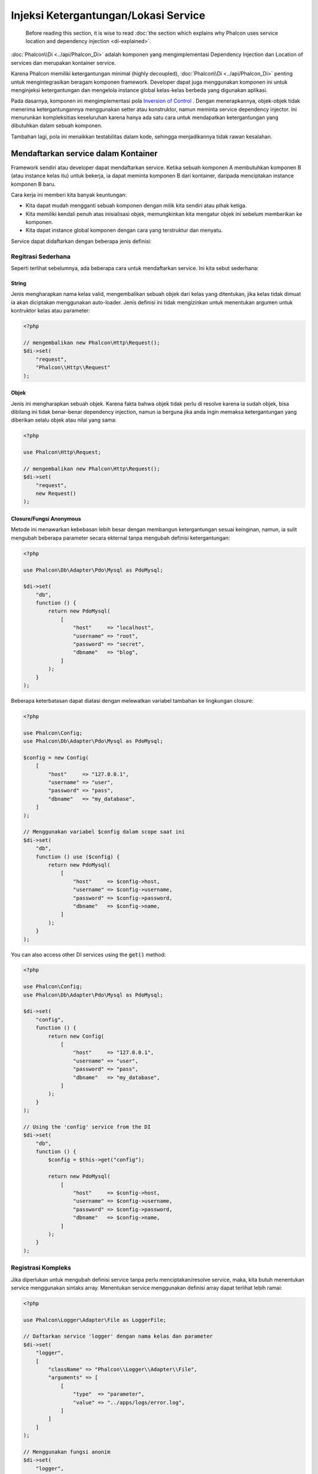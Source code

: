 Injeksi Ketergantungan/Lokasi Service
*************************************

.. highlights::

    Before reading this section, it is wise to read :doc:`the section which explains why Phalcon uses service location and dependency injection <di-explained>`.

:doc:`Phalcon\\Di <../api/Phalcon_Di>` adalah komponen yang mengimplementasi Dependency Injection dan Location of services dan merupakan kontainer service.

Karena Phalcon memiliki ketergantungan minimal (highly decoupled), :doc:`Phalcon\\Di <../api/Phalcon_Di>` penting untuk mengintegrasikan beragam komponen framework. Developer dapat
juga menggunakan komponen ini untuk menginjeksi ketergantungan dan mengelola instance global kelas-kelas berbeda yang digunakan aplikasi.

Pada dasarnya, komponen ini mengimplementasi pola `Inversion of Control`_ . Dengan menerapkannya, objek-objek tidak menerima ketergantungannya menggunakan setter atau konstruktor,
namun meminta service dependency injector. Ini menurunkan kompleksitias keseluruhan karena hanya ada
satu cara untuk mendapatkan ketergantungan yang dibutuhkan dalam sebuah komponen.

Tambahan lagi, pola ini menaikkan testabilitas dalam kode, sehingga menjadikannya tidak rawan kesalahan.

Mendaftarkan service dalam Kontainer
====================================
Framework sendiri atau developer dapat mendaftarkan service. Ketika sebuah komponen A membutuhkan komponen B (atau instance kelas itu) untuk bekerja, ia
dapat meminta komponen B dari kontainer, daripada menciptakan instance komponen B baru.

Cara kerja ini memberi kita banyak keuntungan:

* Kita dapat mudah mengganti sebuah komponen dengan milik kita sendiri atau pihak ketiga.
* Kita memiliki kendali penuh atas inisialisasi objek, memungkinkan kita mengatur objek ini sebelum memberikan ke komponen.
* Kita dapat instance global komponen dengan cara yang terstruktur dan menyatu.

Service dapat didaftarkan dengan beberapa jenis definisi:

Regitrasi Sederhana
-------------------
Seperti terlihat sebelumnya, ada beberapa cara untuk mendaftarkan service. Ini kita sebut sederhana:

String
^^^^^^
Jenis mengharapkan nama kelas valid, mengembalikan sebuah objek dari kelas yang ditentukan, jika kelas tidak dimuat ia akan diciptakan menggunakan auto-loader.
Jenis definisi ini tidak mengizinkan untuk menentukan argumen untuk kontruktor kelas atau parameter:

.. code-block:: php

    <?php

    // mengembalikan new Phalcon\Http\Request();
    $di->set(
        "request",
        "Phalcon\\Http\\Request"
    );

Objek
^^^^^
Jenis ini mengharapkan sebuah objek. Karena fakta bahwa objek tidak perlu di resolve karena ia sudah objek,
bisa dibilang ini tidak benar-benar dependency injection,
namun ia berguna jika anda ingin memaksa ketergantungan yang diberikan selalu objek atau nilai yang sama:

.. code-block:: php

    <?php

    use Phalcon\Http\Request;

    // mengembalikan new Phalcon\Http\Request();
    $di->set(
        "request",
        new Request()
    );

Closure/Fungsi Anonymous
^^^^^^^^^^^^^^^^^^^^^^^^
Metode ini menawarkan kebebasan lebih besar dengan membangun ketergantungan sesuai keinginan, namun, ia sulit
mengubah beberapa parameter secara ekternal tanpa mengubah definisi ketergantungan:

.. code-block:: php

    <?php

    use Phalcon\Db\Adapter\Pdo\Mysql as PdoMysql;

    $di->set(
        "db",
        function () {
            return new PdoMysql(
                [
                    "host"     => "localhost",
                    "username" => "root",
                    "password" => "secret",
                    "dbname"   => "blog",
                ]
            );
        }
    );

Beberapa keterbatasan dapat diatasi dengan melewatkan variabel tambahan ke lingkungan closure:

.. code-block:: php

    <?php

    use Phalcon\Config;
    use Phalcon\Db\Adapter\Pdo\Mysql as PdoMysql;

    $config = new Config(
        [
            "host"     => "127.0.0.1",
            "username" => "user",
            "password" => "pass",
            "dbname"   => "my_database",
        ]
    );

    // Menggunakan variabel $config dalam scope saat ini
    $di->set(
        "db",
        function () use ($config) {
            return new PdoMysql(
                [
                    "host"     => $config->host,
                    "username" => $config->username,
                    "password" => $config->password,
                    "dbname"   => $config->name,
                ]
            );
        }
    );

You can also access other DI services using the :code:`get()` method:

.. code-block:: php

    <?php

    use Phalcon\Config;
    use Phalcon\Db\Adapter\Pdo\Mysql as PdoMysql;

    $di->set(
        "config",
        function () {
            return new Config(
                [
                    "host"     => "127.0.0.1",
                    "username" => "user",
                    "password" => "pass",
                    "dbname"   => "my_database",
                ]
            );
        }
    );

    // Using the 'config' service from the DI
    $di->set(
        "db",
        function () {
            $config = $this->get("config");

            return new PdoMysql(
                [
                    "host"     => $config->host,
                    "username" => $config->username,
                    "password" => $config->password,
                    "dbname"   => $config->name,
                ]
            );
        }
    );

Registrasi Kompleks
-------------------
Jika diperlukan untuk mengubah definisi service tanpa perlu menciptakan/resolve service,
maka, kita butuh menentukan service menggunakan sintaks array. Menentukan service menggunakan definisi array
dapat terlihat lebih ramai:

.. code-block:: php

    <?php

    use Phalcon\Logger\Adapter\File as LoggerFile;

    // Daftarkan service 'logger' dengan nama kelas dan parameter
    $di->set(
        "logger",
        [
            "className" => "Phalcon\\Logger\\Adapter\\File",
            "arguments" => [
                [
                    "type"  => "parameter",
                    "value" => "../apps/logs/error.log",
                ]
            ]
        ]
    );

    // Menggunakan fungsi anonim
    $di->set(
        "logger",
        function () {
            return new LoggerFile("../apps/logs/error.log");
        }
    );

Kedua registrasi service diatas menghasilkan hasil sama. Namun definisi array, memungkinkan pengubahan parameter service bila diperlukan:

.. code-block:: php

    <?php

    // Ubah nama kelas service
    $di->getService("logger")->setClassName("MyCustomLogger");

    // Ubah parameter pertama tanpa menciptakan logger
    $di->getService("logger")->setParameter(
        0,
        [
            "type"  => "parameter",
            "value" => "../apps/logs/error.log",
        ]
    );

Tambahan lagi menggunakan sintaks array anda dapat menggunakan tiga jenis dependency injection:

Injeksi Konstructor
^^^^^^^^^^^^^^^^^^^
Injeksi jenis ini melewatkan ketergantungan/argumen ke konstruktor kelas.
Anggap kita memiliki komponen berikut:

.. code-block:: php

    <?php

    namespace SomeApp;

    use Phalcon\Http\Response;

    class SomeComponent
    {
        protected $_response;

        protected $_someFlag;

        public function __construct(Response $response, $someFlag)
        {
            $this->_response = $response;
            $this->_someFlag = $someFlag;
        }
    }

Service ini dapat didaftarkan dengan cara berikut:

.. code-block:: php

    <?php

    $di->set(
        "response",
        [
            "className" => "Phalcon\\Http\\Response"
        ]
    );

    $di->set(
        "someComponent",
        [
            "className" => "SomeApp\\SomeComponent",
            "arguments" => [
                ["type" => "service", "name" => "response"],
                ["type" => "parameter", "value" => true],
            ]
        ]
    );

Service "response" (:doc:`Phalcon\\Http\\Response <../api/Phalcon_Http_Response>`) di resolve lalu dilewatkan ke argumen pertama konstruktor,
sedangkan yang kedua adalah nilai boolean (true) yang dilewatkan apa adanya.

Injeksi Setter
^^^^^^^^^^^^^^
Kelas mungkin punya setter untuk menyisipkan ketergantungan tidak wajib, kelas kita sebelumnya dapat diubah untuk menerima ketergantungan dengan setter:

.. code-block:: php

    <?php

    namespace SomeApp;

    use Phalcon\Http\Response;

    class SomeComponent
    {
        protected $_response;

        protected $_someFlag;

        public function setResponse(Response $response)
        {
            $this->_response = $response;
        }

        public function setFlag($someFlag)
        {
            $this->_someFlag = $someFlag;
        }
    }

Service dengan injeksi setter dapat didaftarkan seperti berikut:

.. code-block:: php

    <?php

    $di->set(
        "response",
        [
            "className" => "Phalcon\\Http\\Response"
        ]
    );

    $di->set(
        "someComponent",
        [
            "className" => "SomeApp\\SomeComponent",
            "calls"     => [
                [
                    "method"    => "setResponse",
                    "arguments" => [
                        [
                            "type" => "service",
                            "name" => "response",
                        ]
                    ]
                ],
                [
                    "method"    => "setFlag",
                    "arguments" => [
                        [
                            "type"  => "parameter",
                            "value" => true,
                        ]
                    ]
                ]
            ]
        ]
    );

Injeksi Properti
^^^^^^^^^^^^^^^^
Strategi kurang umum adalah menyisipkan ketergantungan atau parameter langsung melalui atribut publik kelas:

.. code-block:: php

    <?php

    namespace SomeApp;

    use Phalcon\Http\Response;

    class SomeComponent
    {
        public $response;

        public $someFlag;
    }

Service dengan injeksi properti dapat didaftarkan sebagai berikut:

.. code-block:: php

    <?php

    $di->set(
        "response",
        [
            "className" => "Phalcon\\Http\\Response"
        ]
    );

    $di->set(
        "someComponent",
        [
            "className"  => "SomeApp\\SomeComponent",
            "properties" => [
                [
                    "name"  => "response",
                    "value" => [
                        "type" => "service",
                        "name" => "response",
                    ]
                ],
                [
                    "name"  => "someFlag",
                    "value" => [
                        "type"  => "parameter",
                        "value" => true,
                    ]
                ]
            ]
        ]
    );

Jenis parameter yang didukung termasuk berikut ini:

+-------------+----------------------------------------------------------+-----------------------------------------------------------------------------------+
| Jenis       | Keterangan                                               | Contoh                                                                            |
+=============+==========================================================+===================================================================================+
| parameter   | Mewakili nilai asli yang dilewatkan sebagai parameter    | :code:`["type" => "parameter", "value" => 1234]`                                  |
+-------------+----------------------------------------------------------+-----------------------------------------------------------------------------------+
| service     | Mewakili service lain dalam kontainer service            | :code:`["type" => "service", "name" => "request"]`                                |
+-------------+----------------------------------------------------------+-----------------------------------------------------------------------------------+
| instance    | Mewakili objek yang harus diciptakan dinamis             | :code:`["type" => "instance", "className" => "DateTime", "arguments" => ["now"]]` |
+-------------+----------------------------------------------------------+-----------------------------------------------------------------------------------+

Resolve service yang definisinya kompleks mungkin lebih lambat dibandingkan yang sederhana seperti yang sudah terlihat sebelumnya. Namun,
ia menyediakan pendekatan yang lebih kokoh untuk mendefinisi dan menginjeksi service.

Mencampur jenis definisi berbeda diizinkan, semua orang dapat memutuskan cara apa yang paling cocok mendaftarkan service
tergantung kebutuhan aplikasi.

Array Syntax
------------
Sintaks array juga diizinkan untuk mendaftarkan service:

.. code-block:: php

    <?php

    use Phalcon\Di;
    use Phalcon\Http\Request;

    // Buat Dependency Injector Container
    $di = new Di();

    // Menggunakan nama kelas
    $di["request"] = "Phalcon\\Http\\Request";

    // Menggunakan fungsi anonymous function, instance akan dimuat secara lazy load
    $di["request"] = function () {
        return new Request();
    };

    // Mendaftarkan instance langsung
    $di["request"] = new Request();

    // Menggunakan definisi array
    $di["request"] = [
        "className" => "Phalcon\\Http\\Request"
    ];

Dicontoh diatas, ketika framework butuh mengakses data request, ia akan meminta service yang diidentifikasi sebagai ‘request’ dalam kontainer.
Kontainer kemudian mengembalikan instance service yang diminta. Developer mungkin suatu saat mengganti sebuah komponen ketika mereka butuh.

Tiap metode (ditunjukkan di contoh diatas) yang digunakan untuk mengatur/mendaftarkan service punya kelebihan dan kekurangan. Tergantung
developer dan kebutuhan tertentu yang mengarahkan mana yang digunakan.

Mengatur service dengan string mudah, namun kurang fleksibilitas. Mengatur service dengan array menawarkan lebih banyak fleksibilitas, namun menjadikan kode
lebih rumit. Fungsi lambda adalah keseimbangan bagus diantara keduanya, namun dapat menyebabkan lebih banyak maintenance dari yang diharapkan.

:doc:`Phalcon\\Di <../api/Phalcon_Di>` menawarkan lazy loading untuk semua service yang disimpan. Kecuali developer memilih menciptakan objek langsung dan menyimpannya
dalam kontainer, tiap objek yang disimpan didalamnya (melalui array, string dan lain-lain) akan di muat secara lazy load yakni hanya akan diciptakan ketika diminta.

Resolving Services
==================
Mendapatkan service dari kontainer hanya masalah memanggil metode "get". Instance baru service akan dikembalikan:

.. code-block:: php

    <?php $request = $di->get("request");

Atau menggunakan metode magic:

.. code-block:: php

    <?php

    $request = $di->getRequest();

Atau menggunakan sintaks akses array:

.. code-block:: php

    <?php

    $request = $di["request"];

Argumen dapat dilewatkan ke konstruktor dengan menambahkan parameter array ke metode "get":

.. code-block:: php

    <?php

    // new MyComponent("some-parameter", "other")
    $component = $di->get("MyComponent", ["some-parameter", "other"]);

Event
-----
:doc:`Phalcon\\Di <../api/Phalcon_Di>` mampu mengirim event ke :doc:`EventsManager <events>` jika ada.
Event dipicu menggunakan tipe "di". Beberapa event ketika mengembalikan nilai boolean false dapat menghentikan operasi aktif.
Event berikut didukung:

+----------------------+---------------------------------------------------------------------------------------------------------------------------------+---------------------+--------------------+
| Nama Event           | Dipicu                                                                                                                          | Bisa stop operasi?  | Dipicu di          |
+======================+=================================================================================================================================+=====================+====================+
| beforeServiceResolve | Dipicu sebelum resolve service. Listener menerima nama service dan parameter yang dilewatkan.                                   | Tidak               | Listeners          |
+----------------------+---------------------------------------------------------------------------------------------------------------------------------+---------------------+--------------------+
| afterServiceResolve  | Dipicu sebelum resolve service. Listener menerima nama service, instance dan parameter yang dilewatkan.                         | Tidak               | Listeners          |
+----------------------+---------------------------------------------------------------------------------------------------------------------------------+---------------------+--------------------+

Service Berbagi
===============
Service dapat didaftarkan sebagai "shared" services yang berarti bahwa mereka selalu bertindak sebagai singletons_. Service diresolve untuk pertama kali,
instance sama dikembalikan tiap kali konsumer meminta service dari kontainer:

.. code-block:: php

    <?php

    use Phalcon\Session\Adapter\Files as SessionFiles;

    // daftarkan service session sebagai "always shared"
    $di->setShared(
        "session",
        function () {
            $session = new SessionFiles();

            $session->start();

            return $session;
        }
    );

    $session = $di->get("session"); // Temukan service untuk pertama kali
    $session = $di->getSession();   // Mengembalikan objek yang sudah diciptakan pertama kali

Cara lain mendaftarkan shared service adalah melewatkan "true" sebagai parameter ketiga "set":

.. code-block:: php

    <?php

    // Daftarkan service session sebagai "always shared"
    $di->set(
        "session",
        function () {
            // ...
        },
        true
    );

Ketika sebuah service tidak didaftarkan sebagai service berbagi dan anda ingin memastikan instance yang sama diakses tiap kali
service diambil dari DI, anda dapat menggunakan metode 'getShared':

.. code-block:: php

    <?php

    $request = $di->getShared("request");

Memanipulasi masing-masing Service
==================================
Setelah service didaftarkan dalam kontainer service, anda dapat mengambilnya untuk dimanipulasi secara terpisah:

.. code-block:: php

    <?php

    use Phalcon\Http\Request;

    // Daftarkan service "request"
    $di->set("request", "Phalcon\\Http\\Request");

    // Ambil service
    $requestService = $di->getService("request");

    // Ubah definisi
    $requestService->setDefinition(
        function () {
            return new Request();
        }
    );

    // Ubah menjadi berbagi
    $requestService->setShared(true);

    // Resolve service (mengembalikan instance Phalcon\Http\Request)
    $request = $requestService->resolve();

Menciptakan kelas melalui Service Container
===========================================
Ketika anda meminta service ke kontainer service, jika ia tidak dapat menemukan service dengan nama sama ia akan mencoba memuat kelas
dengan nama sama. Dengan perilaku ini kita dapat mengganti sembarang kelas dengan lainnya cuma dengan mendaftarkan service dengan nama itu:

.. code-block:: php

    <?php

    // Daftarkan kontroler sebagai service
    $di->set(
        "IndexController",
        function () {
            $component = new Component();

            return $component;
        },
        true
    );

    // Daftarkan kontroler sebagai service
    $di->set(
        "MyOtherComponent",
        function () {
            // Kembalikan komponen lain
            $component = new AnotherComponent();

            return $component;
        }
    );

    // Buat instance melalui service container
    $myComponent = $di->get("MyOtherComponent");

Anda dapat memanfaatkan ini, dengan selalu menciptakan kelas anda melalui service container (bahkan jika mereka tidak didaftarkan sebagai service). DI akan
fallback ke autoloader yang valid yang akhirnya memuat kelas tersebut. Dengan melakukan ini, anda dapat mengganti sembarang kelas dimasa datang dengan mengimplementasi
definisinya.

Menginjeksi DI secara otomatis
==============================
Jika sebuah kelas atau komponen memerlukan DI sendiri untuk menemukan service, DI dapat diinjeksi otomatis kedalam instance yang diciptakan,
untuk melakukan ini, anda butuh mengimplementasi :doc:`Phalcon\\Di\\InjectionAwareInterface <../api/Phalcon_Di_InjectionAwareInterface>` dalam kelas anda:

.. code-block:: php

    <?php

    use Phalcon\DiInterface;
    use Phalcon\Di\InjectionAwareInterface;

    class MyClass implements InjectionAwareInterface
    {
        protected $_di;

        public function setDi(DiInterface $di)
        {
            $this->_di = $di;
        }

        public function getDi()
        {
            return $this->_di;
        }
    }

lalu setelah service diresolve, :code:`$di` akan dilewatkan ke :code:`setDi()` otomatis:

.. code-block:: php

    <?php

    // Daftarkan service
    $di->set("myClass", "MyClass");

    // Resolve service (Catatan: $myClass->setDi($di) dipanggil otomatis)
    $myClass = $di->get("myClass");

Mengelola service dalam file
============================
Anda dapat mengelola lebih baik aplikasi anda dengan memindahkan pendaftaran service ke file terpisah daripada
melakukan semua dalam bootstrap aplikasi:

.. code-block:: php

    <?php

    $di->set(
        "router",
        function () {
            return include "../app/config/routes.php";
        }
    );

Lalu dalam file ("../app/config/routes.php") kembalikan objek yang diresolve:

.. code-block:: php

    <?php

    $router = new MyRouter();

    $router->post("/login");

    return $router;

Mengakses DI cara statik
========================
Jika diperlukan anda dapat mengakses DI yang diciptakan terakhir dalam fungsi statik dengan cara berikut:

.. code-block:: php

    <?php

    use Phalcon\Di;

    class SomeComponent
    {
        public static function someMethod()
        {
            // Ambil service session
            $session = Di::getDefault()->getSession();
        }
    }

Factory Default DI
==================
Meski katakter Phalcon yang terpisah (decoupled) menawarkan kita kebebasan dan fleksibilitas bagus, mungkin kita cuma ingin menggunakannya sebagai framework
full-stack. Untuk mencapai ini, framework menyediakan varian :doc:`Phalcon\\Di <../api/Phalcon_Di>` yang disebut :doc:`Phalcon\\Di\\FactoryDefault <../api/Phalcon_Di_FactoryDefault>`. Kelas ini otomatis
mendaftarkan service yang cocok yang digabung dengan framework untuk menjadikannya framework lengkap (full-stack).

.. code-block:: php

    <?php

    use Phalcon\Di\FactoryDefault;

    $di = new FactoryDefault();

Konvensi Nama Service
=====================
Meski anda dapat mendaftarkan service dengan nama yang anda mau, Phalcon punya beberapa konvensi penamaan yang memungkinkan ia mendapatkan
service bawaan dengan benar ketika anda membutuhkannya.

+---------------------+---------------------------------------------+----------------------------------------------------------------------------------------------------+--------+
| Nama Service        | Keterangan                                  | Default                                                                                            | Shared |
+=====================+=============================================+====================================================================================================+========+
| dispatcher          | Controllers Dispatching Service             | :doc:`Phalcon\\Mvc\\Dispatcher <../api/Phalcon_Mvc_Dispatcher>`                                    | Ya     |
+---------------------+---------------------------------------------+----------------------------------------------------------------------------------------------------+--------+
| router              | Routing Service                             | :doc:`Phalcon\\Mvc\\Router <../api/Phalcon_Mvc_Router>`                                            | Ya     |
+---------------------+---------------------------------------------+----------------------------------------------------------------------------------------------------+--------+
| url                 | URL Generator Service                       | :doc:`Phalcon\\Mvc\\Url <../api/Phalcon_Mvc_Url>`                                                  | Ya     |
+---------------------+---------------------------------------------+----------------------------------------------------------------------------------------------------+--------+
| request             | HTTP Request Environment Service            | :doc:`Phalcon\\Http\\Request <../api/Phalcon_Http_Request>`                                        | Ya     |
+---------------------+---------------------------------------------+----------------------------------------------------------------------------------------------------+--------+
| response            | HTTP Response Environment Service           | :doc:`Phalcon\\Http\\Response <../api/Phalcon_Http_Response>`                                      | Ya     |
+---------------------+---------------------------------------------+----------------------------------------------------------------------------------------------------+--------+
| cookies             | HTTP Cookies Management Service             | :doc:`Phalcon\\Http\\Response\\Cookies <../api/Phalcon_Http_Response_Cookies>`                     | Ya     |
+---------------------+---------------------------------------------+----------------------------------------------------------------------------------------------------+--------+
| filter              | Input Filtering Service                     | :doc:`Phalcon\\Filter <../api/Phalcon_Filter>`                                                     | Ya     |
+---------------------+---------------------------------------------+----------------------------------------------------------------------------------------------------+--------+
| flash               | Flash Messaging Service                     | :doc:`Phalcon\\Flash\\Direct <../api/Phalcon_Flash_Direct>`                                        | Ya     |
+---------------------+---------------------------------------------+----------------------------------------------------------------------------------------------------+--------+
| flashSession        | Flash Session Messaging Service             | :doc:`Phalcon\\Flash\\Session <../api/Phalcon_Flash_Session>`                                      | Ya     |
+---------------------+---------------------------------------------+----------------------------------------------------------------------------------------------------+--------+
| session             | Session Service                             | :doc:`Phalcon\\Session\\Adapter\\Files <../api/Phalcon_Session_Adapter_Files>`                     | Ya     |
+---------------------+---------------------------------------------+----------------------------------------------------------------------------------------------------+--------+
| eventsManager       | Events Management Service                   | :doc:`Phalcon\\Events\\Manager <../api/Phalcon_Events_Manager>`                                    | Ya     |
+---------------------+---------------------------------------------+----------------------------------------------------------------------------------------------------+--------+
| db                  | Low-Level Database Connection Service       | :doc:`Phalcon\\Db <../api/Phalcon_Db>`                                                             | Ya     |
+---------------------+---------------------------------------------+----------------------------------------------------------------------------------------------------+--------+
| security            | Security helpers                            | :doc:`Phalcon\\Security <../api/Phalcon_Security>`                                                 | Ya     |
+---------------------+---------------------------------------------+----------------------------------------------------------------------------------------------------+--------+
| crypt               | Encrypt/Decrypt data                        | :doc:`Phalcon\\Crypt <../api/Phalcon_Crypt>`                                                       | Ya     |
+---------------------+---------------------------------------------+----------------------------------------------------------------------------------------------------+--------+
| tag                 | HTML generation helpers                     | :doc:`Phalcon\\Tag <../api/Phalcon_Tag>`                                                           | Ya     |
+---------------------+---------------------------------------------+----------------------------------------------------------------------------------------------------+--------+
| escaper             | Contextual Escaping                         | :doc:`Phalcon\\Escaper <../api/Phalcon_Escaper>`                                                   | Ya     |
+---------------------+---------------------------------------------+----------------------------------------------------------------------------------------------------+--------+
| annotations         | Annotations Parser                          | :doc:`Phalcon\\Annotations\\Adapter\\Memory <../api/Phalcon_Annotations_Adapter_Memory>`           | Ya     |
+---------------------+---------------------------------------------+----------------------------------------------------------------------------------------------------+--------+
| modelsManager       | Models Management Service                   | :doc:`Phalcon\\Mvc\\Model\\Manager <../api/Phalcon_Mvc_Model_Manager>`                             | Ya     |
+---------------------+---------------------------------------------+----------------------------------------------------------------------------------------------------+--------+
| modelsMetadata      | Models Meta-Data Service                    | :doc:`Phalcon\\Mvc\\Model\\MetaData\\Memory <../api/Phalcon_Mvc_Model_MetaData_Memory>`            | Ya     |
+---------------------+---------------------------------------------+----------------------------------------------------------------------------------------------------+--------+
| transactionManager  | Models Transaction Manager Service          | :doc:`Phalcon\\Mvc\\Model\\Transaction\\Manager <../api/Phalcon_Mvc_Model_Transaction_Manager>`    | Ya     |
+---------------------+---------------------------------------------+----------------------------------------------------------------------------------------------------+--------+
| modelsCache         | Cache backend for models cache              | None                                                                                               | Tidak  |
+---------------------+---------------------------------------------+----------------------------------------------------------------------------------------------------+--------+
| viewsCache          | Cache backend for views fragments           | None                                                                                               | Tidak  |
+---------------------+---------------------------------------------+----------------------------------------------------------------------------------------------------+--------+

Mengimplementasi DI anda sendiri
================================
Interface :doc:`Phalcon\\DiInterface <../api/Phalcon_DiInterface>` harus diimplementasi untuk menciptakan DI anda sendiri menggantikan yang sudah disediakan oleh Phalcon atau melengkapi yang sudah ada.

.. _`Inversion of Control`: http://en.wikipedia.org/wiki/Inversion_of_control
.. _singletons: http://en.wikipedia.org/wiki/Singleton_pattern
